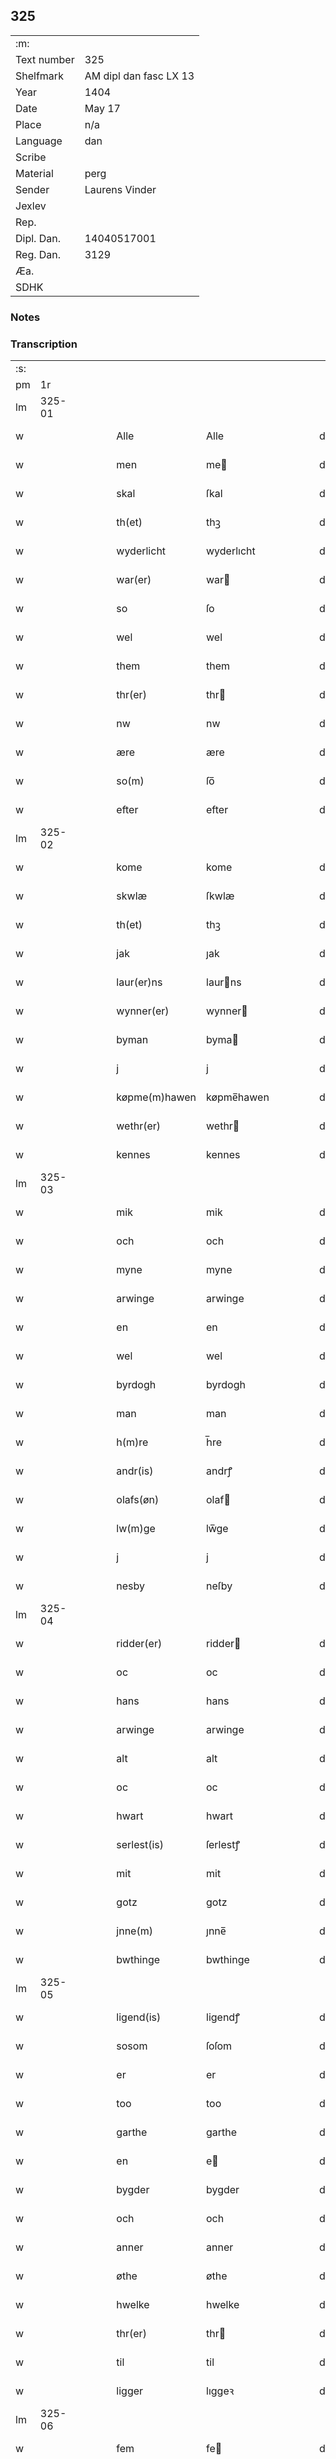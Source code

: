 ** 325
| :m:         |                        |
| Text number | 325                    |
| Shelfmark   | AM dipl dan fasc LX 13 |
| Year        | 1404                   |
| Date        | May 17                 |
| Place       | n/a                    |
| Language    | dan                    |
| Scribe      |                        |
| Material    | perg                   |
| Sender      | Laurens Vinder         |
| Jexlev      |                        |
| Rep.        |                        |
| Dipl. Dan.  | 14040517001            |
| Reg. Dan.   | 3129                   |
| Æa.         |                        |
| SDHK        |                        |

*** Notes


*** Transcription
| :s: |        |   |   |   |   |                |            |   |   |   |   |     |   |   |   |               |
| pm  |     1r |   |   |   |   |                |            |   |   |   |   |     |   |   |   |               |
| lm  | 325-01 |   |   |   |   |                |            |   |   |   |   |     |   |   |   |               |
| w   |        |   |   |   |   | Alle           | Alle       |   |   |   |   | dan |   |   |   |        325-01 |
| w   |        |   |   |   |   | men            | me        |   |   |   |   | dan |   |   |   |        325-01 |
| w   |        |   |   |   |   | skal           | ſkal       |   |   |   |   | dan |   |   |   |        325-01 |
| w   |        |   |   |   |   | th(et)         | thꝫ        |   |   |   |   | dan |   |   |   |        325-01 |
| w   |        |   |   |   |   | wyderlicht     | wyderlıcht |   |   |   |   | dan |   |   |   |        325-01 |
| w   |        |   |   |   |   | war(er)        | war       |   |   |   |   | dan |   |   |   |        325-01 |
| w   |        |   |   |   |   | so             | ſo         |   |   |   |   | dan |   |   |   |        325-01 |
| w   |        |   |   |   |   | wel            | wel        |   |   |   |   | dan |   |   |   |        325-01 |
| w   |        |   |   |   |   | them           | them       |   |   |   |   | dan |   |   |   |        325-01 |
| w   |        |   |   |   |   | thr(er)        | thr       |   |   |   |   | dan |   |   |   |        325-01 |
| w   |        |   |   |   |   | nw             | nw         |   |   |   |   | dan |   |   |   |        325-01 |
| w   |        |   |   |   |   | ære            | ære        |   |   |   |   | dan |   |   |   |        325-01 |
| w   |        |   |   |   |   | so(m)          | ſo̅         |   |   |   |   | dan |   |   |   |        325-01 |
| w   |        |   |   |   |   | efter          | efter      |   |   |   |   | dan |   |   |   |        325-01 |
| lm  | 325-02 |   |   |   |   |                |            |   |   |   |   |     |   |   |   |               |
| w   |        |   |   |   |   | kome           | kome       |   |   |   |   | dan |   |   |   |        325-02 |
| w   |        |   |   |   |   | skwlæ          | ſkwlæ      |   |   |   |   | dan |   |   |   |        325-02 |
| w   |        |   |   |   |   | th(et)         | thꝫ        |   |   |   |   | dan |   |   |   |        325-02 |
| w   |        |   |   |   |   | jak            | ȷak        |   |   |   |   | dan |   |   |   |        325-02 |
| w   |        |   |   |   |   | laur(er)ns     | laurns    |   |   |   |   | dan |   |   |   |        325-02 |
| w   |        |   |   |   |   | wynner(er)     | wynner    |   |   |   |   | dan |   |   |   |        325-02 |
| w   |        |   |   |   |   | byman          | byma      |   |   |   |   | dan |   |   |   |        325-02 |
| w   |        |   |   |   |   | j              | j          |   |   |   |   | dan |   |   |   |        325-02 |
| w   |        |   |   |   |   | køpme(m)hawen  | køpme̅hawen |   |   |   |   | dan |   |   |   |        325-02 |
| w   |        |   |   |   |   | wethr(er)      | wethr     |   |   |   |   | dan |   |   |   |        325-02 |
| w   |        |   |   |   |   | kennes         | kennes     |   |   |   |   | dan |   |   |   |        325-02 |
| lm  | 325-03 |   |   |   |   |                |            |   |   |   |   |     |   |   |   |               |
| w   |        |   |   |   |   | mik            | mik        |   |   |   |   | dan |   |   |   |        325-03 |
| w   |        |   |   |   |   | och            | och        |   |   |   |   | dan |   |   |   |        325-03 |
| w   |        |   |   |   |   | myne           | myne       |   |   |   |   | dan |   |   |   |        325-03 |
| w   |        |   |   |   |   | arwinge        | arwinge    |   |   |   |   | dan |   |   |   |        325-03 |
| w   |        |   |   |   |   | en             | en         |   |   |   |   | dan |   |   |   |        325-03 |
| w   |        |   |   |   |   | wel            | wel        |   |   |   |   | dan |   |   |   |        325-03 |
| w   |        |   |   |   |   | byrdogh        | byrdogh    |   |   |   |   | dan |   |   |   |        325-03 |
| w   |        |   |   |   |   | man            | man        |   |   |   |   | dan |   |   |   |        325-03 |
| w   |        |   |   |   |   | h(m)re         | h̅re        |   |   |   |   | dan |   |   |   |        325-03 |
| w   |        |   |   |   |   | andr(is)       | andrꝭ      |   |   |   |   | dan |   |   |   |        325-03 |
| w   |        |   |   |   |   | olafs(øn)      | olaf      |   |   |   |   | dan |   |   |   |        325-03 |
| w   |        |   |   |   |   | lw(m)ge        | lw̅ge       |   |   |   |   | dan |   |   |   |        325-03 |
| w   |        |   |   |   |   | j              | j          |   |   |   |   | dan |   |   |   |        325-03 |
| w   |        |   |   |   |   | nesby          | neſby      |   |   |   |   | dan |   |   |   |        325-03 |
| lm  | 325-04 |   |   |   |   |                |            |   |   |   |   |     |   |   |   |               |
| w   |        |   |   |   |   | ridder(er)     | ridder    |   |   |   |   | dan |   |   |   |        325-04 |
| w   |        |   |   |   |   | oc             | oc         |   |   |   |   | dan |   |   |   |        325-04 |
| w   |        |   |   |   |   | hans           | hans       |   |   |   |   | dan |   |   |   |        325-04 |
| w   |        |   |   |   |   | arwinge        | arwinge    |   |   |   |   | dan |   |   |   |        325-04 |
| w   |        |   |   |   |   | alt            | alt        |   |   |   |   | dan |   |   |   |        325-04 |
| w   |        |   |   |   |   | oc             | oc         |   |   |   |   | dan |   |   |   |        325-04 |
| w   |        |   |   |   |   | hwart          | hwart      |   |   |   |   | dan |   |   |   |        325-04 |
| w   |        |   |   |   |   | serlest(is)    | ſerlestꝭ   |   |   |   |   | dan |   |   |   |        325-04 |
| w   |        |   |   |   |   | mit            | mit        |   |   |   |   | dan |   |   |   |        325-04 |
| w   |        |   |   |   |   | gotz           | gotz       |   |   |   |   | dan |   |   |   |        325-04 |
| w   |        |   |   |   |   | jnne(m)        | ȷnne̅       |   |   |   |   | dan |   |   |   |        325-04 |
| w   |        |   |   |   |   | bwthinge       | bwthinge   |   |   |   |   | dan |   |   |   |        325-04 |
| lm  | 325-05 |   |   |   |   |                |            |   |   |   |   |     |   |   |   |               |
| w   |        |   |   |   |   | ligend(is)     | ligendꝭ    |   |   |   |   | dan |   |   |   |        325-05 |
| w   |        |   |   |   |   | sosom          | ſoſom      |   |   |   |   | dan |   |   |   |        325-05 |
| w   |        |   |   |   |   | er             | er         |   |   |   |   | dan |   |   |   |        325-05 |
| w   |        |   |   |   |   | too            | too        |   |   |   |   | dan |   |   |   |        325-05 |
| w   |        |   |   |   |   | garthe         | garthe     |   |   |   |   | dan |   |   |   |        325-05 |
| w   |        |   |   |   |   | en             | e         |   |   |   |   | dan |   |   |   |        325-05 |
| w   |        |   |   |   |   | bygder         | bygder     |   |   |   |   | dan |   |   |   |        325-05 |
| w   |        |   |   |   |   | och            | och        |   |   |   |   | dan |   |   |   |        325-05 |
| w   |        |   |   |   |   | anner          | anner      |   |   |   |   | dan |   |   |   |        325-05 |
| w   |        |   |   |   |   | øthe           | øthe       |   |   |   |   | dan |   |   |   |        325-05 |
| w   |        |   |   |   |   | hwelke         | hwelke     |   |   |   |   | dan |   |   |   |        325-05 |
| w   |        |   |   |   |   | thr(er)        | thr       |   |   |   |   | dan |   |   |   |        325-05 |
| w   |        |   |   |   |   | til            | til        |   |   |   |   | dan |   |   |   |        325-05 |
| w   |        |   |   |   |   | ligger         | lıggeꝛ     |   |   |   |   | dan |   |   |   |        325-05 |
| lm  | 325-06 |   |   |   |   |                |            |   |   |   |   |     |   |   |   |               |
| w   |        |   |   |   |   | fem            | fe        |   |   |   |   | dan |   |   |   |        325-06 |
| w   |        |   |   |   |   | fierthinge     | fierthinge |   |   |   |   | dan |   |   |   |        325-06 |
| w   |        |   |   |   |   | jorthe         | ȷorthe     |   |   |   |   | dan |   |   |   |        325-06 |
| p   |        |   |   |   |   | /              | /          |   |   |   |   | dan |   |   |   |        325-06 |
| w   |        |   |   |   |   | hwelkit        | hwelkit    |   |   |   |   | dan |   |   |   |        325-06 |
| w   |        |   |   |   |   | gotz           | gotz       |   |   |   |   | dan |   |   |   |        325-06 |
| w   |        |   |   |   |   | jak            | ȷak        |   |   |   |   | dan |   |   |   |        325-06 |
| w   |        |   |   |   |   | lowleghe       | lowleghe   |   |   |   |   | dan |   |   |   |        325-06 |
| w   |        |   |   |   |   | fek            | fek        |   |   |   |   | dan |   |   |   |        325-06 |
| w   |        |   |   |   |   | m(et)          | mꝫ         |   |   |   |   | dan |   |   |   |        325-06 |
| w   |        |   |   |   |   | my(m)          | my̅         |   |   |   |   | dan |   |   |   |        325-06 |
| w   |        |   |   |   |   | kær(er)        | kær       |   |   |   |   | dan |   |   |   |        325-06 |
| w   |        |   |   |   |   | husfrw         | huſfrw     |   |   |   |   | dan |   |   |   |        325-06 |
| lm  | 325-07 |   |   |   |   |                |            |   |   |   |   |     |   |   |   |               |
| w   |        |   |   |   |   | marg(e)te      | margͤte     |   |   |   |   | dan |   |   |   |        325-07 |
| p   |        |   |   |   |   | /              | /          |   |   |   |   | dan |   |   |   |        325-07 |
| w   |        |   |   |   |   | m(et)          | mꝫ         |   |   |   |   | dan |   |   |   |        325-07 |
| w   |        |   |   |   |   | all            | all        |   |   |   |   | dan |   |   |   |        325-07 |
| w   |        |   |   |   |   | oc             | oc         |   |   |   |   | dan |   |   |   |        325-07 |
| w   |        |   |   |   |   | hwar           | hwar       |   |   |   |   | dan |   |   |   |        325-07 |
| w   |        |   |   |   |   | serlest(is)    | ſerleſtꝭ   |   |   |   |   | dan |   |   |   |        325-07 |
| w   |        |   |   |   |   | thesse         | theſſe     |   |   |   |   | dan |   |   |   |        325-07 |
| w   |        |   |   |   |   | for(d)(e)      | foꝛͩͤ        |   |   |   |   | dan |   |   |   |        325-07 |
| w   |        |   |   |   |   | gozes          | gozes      |   |   |   |   | dan |   |   |   |        325-07 |
| w   |        |   |   |   |   | til            | til        |   |   |   |   | dan |   |   |   |        325-07 |
| w   |        |   |   |   |   | liggelse       | liggelſe   |   |   |   |   | dan |   |   |   |        325-07 |
| w   |        |   |   |   |   | engte          | engte      |   |   |   |   | dan |   |   |   |        325-07 |
| w   |        |   |   |   |   | wnden          | wnde      |   |   |   |   | dan |   |   |   |        325-07 |
| w   |        |   |   |   |   | taghit         | taghit     |   |   |   |   | dan |   |   |   |        325-07 |
| lm  | 325-08 |   |   |   |   |                |            |   |   |   |   |     |   |   |   |               |
| w   |        |   |   |   |   | e              | e          |   |   |   |   | dan |   |   |   |        325-08 |
| w   |        |   |   |   |   | hwat           | hwat       |   |   |   |   | dan |   |   |   |        325-08 |
| w   |        |   |   |   |   | th(et)         | thꝫ        |   |   |   |   | dan |   |   |   |        325-08 |
| w   |        |   |   |   |   | kan            | ka        |   |   |   |   | dan |   |   |   |        325-08 |
| w   |        |   |   |   |   | nefnes         | nefnes     |   |   |   |   | dan |   |   |   |        325-08 |
| w   |        |   |   |   |   | jnnen          | ȷnne      |   |   |   |   | dan |   |   |   |        325-08 |
| w   |        |   |   |   |   | atten          | atte      |   |   |   |   | dan |   |   |   |        325-08 |
| w   |        |   |   |   |   | samfelde       | ſamfelde   |   |   |   |   | dan |   |   |   |        325-08 |
| w   |        |   |   |   |   | aar            | aar        |   |   |   |   | dan |   |   |   |        325-08 |
| w   |        |   |   |   |   | nw             | nw         |   |   |   |   | dan |   |   |   |        325-08 |
| w   |        |   |   |   |   | nest           | neſt       |   |   |   |   | dan |   |   |   |        325-08 |
| w   |        |   |   |   |   | efte           | efte       |   |   |   |   | dan |   |   |   |        325-08 |
| w   |        |   |   |   |   | kome(m)de      | kome̅de     |   |   |   |   | dan |   |   |   |        325-08 |
| w   |        |   |   |   |   | at             | at         |   |   |   |   | dan |   |   |   |        325-08 |
| w   |        |   |   |   |   | hawe           | hawe       |   |   |   |   | dan |   |   |   |        325-08 |
| lm  | 325-09 |   |   |   |   |                |            |   |   |   |   |     |   |   |   |               |
| w   |        |   |   |   |   | wnt            | wnt        |   |   |   |   | dan |   |   |   |        325-09 |
| w   |        |   |   |   |   | oc             | oc         |   |   |   |   | dan |   |   |   |        325-09 |
| w   |        |   |   |   |   | ladit          | ladit      |   |   |   |   | dan |   |   |   |        325-09 |
| w   |        |   |   |   |   | m(et)          | mꝫ         |   |   |   |   | dan |   |   |   |        325-09 |
| w   |        |   |   |   |   | swa            | swa        |   |   |   |   | dan |   |   |   |        325-09 |
| w   |        |   |   |   |   | dane           | dane       |   |   |   |   | dan |   |   |   |        325-09 |
| w   |        |   |   |   |   | wilkor         | wilkoꝛ     |   |   |   |   | dan |   |   |   |        325-09 |
| w   |        |   |   |   |   | at             | at         |   |   |   |   | dan |   |   |   |        325-09 |
| w   |        |   |   |   |   | then           | the       |   |   |   |   | dan |   |   |   |        325-09 |
| w   |        |   |   |   |   | for(d)(e)      | foꝛͩͤ        |   |   |   |   | dan |   |   |   |        325-09 |
| w   |        |   |   |   |   | her            | her        |   |   |   |   | dan |   |   |   |        325-09 |
| w   |        |   |   |   |   | andr(is)       | andrꝭ      |   |   |   |   | dan |   |   |   |        325-09 |
| w   |        |   |   |   |   | olafs(øn)      | olaf      |   |   |   |   | dan |   |   |   |        325-09 |
| w   |        |   |   |   |   | ellr(er)       | ellr      |   |   |   |   | dan |   |   |   |        325-09 |
| w   |        |   |   |   |   | hans           | hans       |   |   |   |   | dan |   |   |   |        325-09 |
| w   |        |   |   |   |   | ar-¦winge      | ar-¦winge  |   |   |   |   | dan |   |   |   | 325-09—325-10 |
| w   |        |   |   |   |   | frucht         | frucht     |   |   |   |   | dan |   |   |   |        325-10 |
| w   |        |   |   |   |   | oc             | oc         |   |   |   |   | dan |   |   |   |        325-10 |
| w   |        |   |   |   |   | all            | all        |   |   |   |   | dan |   |   |   |        325-10 |
| w   |        |   |   |   |   | afgrøthe       | afgrøthe   |   |   |   |   | dan |   |   |   |        325-10 |
| w   |        |   |   |   |   | aff            | aff        |   |   |   |   | dan |   |   |   |        325-10 |
| w   |        |   |   |   |   | th(et)         | thꝫ        |   |   |   |   | dan |   |   |   |        325-10 |
| w   |        |   |   |   |   | for(d)(e)      | foꝛͩͤ        |   |   |   |   | dan |   |   |   |        325-10 |
| w   |        |   |   |   |   | gotz           | gotz       |   |   |   |   | dan |   |   |   |        325-10 |
| w   |        |   |   |   |   | jnnen          | ȷnne      |   |   |   |   | dan |   |   |   |        325-10 |
| w   |        |   |   |   |   | thesse         | theſſe     |   |   |   |   | dan |   |   |   |        325-10 |
| w   |        |   |   |   |   | for(d)(e)      | foꝛͩͤ        |   |   |   |   | dan |   |   |   |        325-10 |
| w   |        |   |   |   |   | aar            | aar        |   |   |   |   | dan |   |   |   |        325-10 |
| w   |        |   |   |   |   | arleghe        | arleghe    |   |   |   |   | dan |   |   |   |        325-10 |
| lm  | 325-11 |   |   |   |   |                |            |   |   |   |   |     |   |   |   |               |
| w   |        |   |   |   |   | skwle          | ſkwle      |   |   |   |   | dan |   |   |   |        325-11 |
| w   |        |   |   |   |   | vp             | vp         |   |   |   |   | dan |   |   |   |        325-11 |
| w   |        |   |   |   |   | bær(er)        | bær       |   |   |   |   | dan |   |   |   |        325-11 |
| w   |        |   |   |   |   | och            | och        |   |   |   |   | dan |   |   |   |        325-11 |
| w   |        |   |   |   |   | wornethe       | woꝛnethe   |   |   |   |   | dan |   |   |   |        325-11 |
| w   |        |   |   |   |   | af             | af         |   |   |   |   | dan |   |   |   |        325-11 |
| w   |        |   |   |   |   | at             | at         |   |   |   |   | dan |   |   |   |        325-11 |
| w   |        |   |   |   |   | sette          | ſette      |   |   |   |   | dan |   |   |   |        325-11 |
| w   |        |   |   |   |   | oc             | oc         |   |   |   |   | dan |   |   |   |        325-11 |
| w   |        |   |   |   |   | jnnen          | ȷnne      |   |   |   |   | dan |   |   |   |        325-11 |
| w   |        |   |   |   |   | at             | at         |   |   |   |   | dan |   |   |   |        325-11 |
| w   |        |   |   |   |   | sette          | ſette      |   |   |   |   | dan |   |   |   |        325-11 |
| w   |        |   |   |   |   | fwl            | fwl        |   |   |   |   | dan |   |   |   |        325-11 |
| w   |        |   |   |   |   | macht          | macht      |   |   |   |   | dan |   |   |   |        325-11 |
| w   |        |   |   |   |   | hawe           | hawe       |   |   |   |   | dan |   |   |   |        325-11 |
| w   |        |   |   |   |   | skal           | ſkal       |   |   |   |   | dan |   |   |   |        325-11 |
| lm  | 325-12 |   |   |   |   |                |            |   |   |   |   |     |   |   |   |               |
| w   |        |   |   |   |   | oc             | oc         |   |   |   |   | dan |   |   |   |        325-12 |
| w   |        |   |   |   |   | alt            | alt        |   |   |   |   | dan |   |   |   |        325-12 |
| w   |        |   |   |   |   | eft(er)        | eft       |   |   |   |   | dan |   |   |   |        325-12 |
| w   |        |   |   |   |   | syn            | ſy        |   |   |   |   | dan |   |   |   |        325-12 |
| w   |        |   |   |   |   | welia          | welia      |   |   |   |   | dan |   |   |   |        325-12 |
| w   |        |   |   |   |   | oc             | oc         |   |   |   |   | dan |   |   |   |        325-12 |
| w   |        |   |   |   |   | nytte          | nytte      |   |   |   |   | dan |   |   |   |        325-12 |
| w   |        |   |   |   |   | at             | at         |   |   |   |   | dan |   |   |   |        325-12 |
| w   |        |   |   |   |   | skykke         | ſkykke     |   |   |   |   | dan |   |   |   |        325-12 |
| w   |        |   |   |   |   | Jt(is)         | Jtꝭ        |   |   |   |   | dan |   |   |   |        325-12 |
| w   |        |   |   |   |   | nar            | nar        |   |   |   |   | dan |   |   |   |        325-12 |
| w   |        |   |   |   |   | thesse         | theſſe     |   |   |   |   | dan |   |   |   |        325-12 |
| w   |        |   |   |   |   | for(d)(e)      | foꝛͩͤ        |   |   |   |   | dan |   |   |   |        325-12 |
| w   |        |   |   |   |   | atten          | atte      |   |   |   |   | dan |   |   |   |        325-12 |
| w   |        |   |   |   |   | aar            | aar        |   |   |   |   | dan |   |   |   |        325-12 |
| w   |        |   |   |   |   | er(er)         | er        |   |   |   |   | dan |   |   |   |        325-12 |
| w   |        |   |   |   |   | fram           | fra       |   |   |   |   | dan |   |   |   |        325-12 |
| lm  | 325-13 |   |   |   |   |                |            |   |   |   |   |     |   |   |   |               |
| w   |        |   |   |   |   | gangne         | gangne     |   |   |   |   | dan |   |   |   |        325-13 |
| w   |        |   |   |   |   | tha            | tha        |   |   |   |   | dan |   |   |   |        325-13 |
| w   |        |   |   |   |   | skal           | skal       |   |   |   |   | dan |   |   |   |        325-13 |
| w   |        |   |   |   |   | th(et)te       | thꝫte      |   |   |   |   | dan |   |   |   |        325-13 |
| w   |        |   |   |   |   | forsawthe      | forſawthe  |   |   |   |   | dan |   |   |   |        325-13 |
| w   |        |   |   |   |   | gotz           | gotz       |   |   |   |   | dan |   |   |   |        325-13 |
| w   |        |   |   |   |   | m(et)          | mꝫ         |   |   |   |   | dan |   |   |   |        325-13 |
| w   |        |   |   |   |   | all            | all        |   |   |   |   | dan |   |   |   |        325-13 |
| w   |        |   |   |   |   | sin            | si        |   |   |   |   | dan |   |   |   |        325-13 |
| w   |        |   |   |   |   | til            | til        |   |   |   |   | dan |   |   |   |        325-13 |
| w   |        |   |   |   |   | høring         | høring     |   |   |   |   | dan |   |   |   |        325-13 |
| w   |        |   |   |   |   | friit          | friit      |   |   |   |   | dan |   |   |   |        325-13 |
| w   |        |   |   |   |   | oc             | oc         |   |   |   |   | dan |   |   |   |        325-13 |
| w   |        |   |   |   |   | vbeworit       | vbeworit   |   |   |   |   | dan |   |   |   |        325-13 |
| lm  | 325-14 |   |   |   |   |                |            |   |   |   |   |     |   |   |   |               |
| w   |        |   |   |   |   | j              | ȷ          |   |   |   |   | dan |   |   |   |        325-14 |
| w   |        |   |   |   |   | geen           | gee       |   |   |   |   | dan |   |   |   |        325-14 |
| w   |        |   |   |   |   | kome           | kome       |   |   |   |   | dan |   |   |   |        325-14 |
| w   |        |   |   |   |   | til            | til        |   |   |   |   | dan |   |   |   |        325-14 |
| w   |        |   |   |   |   | mik            | mik        |   |   |   |   | dan |   |   |   |        325-14 |
| w   |        |   |   |   |   | ellr(er)       | ellr      |   |   |   |   | dan |   |   |   |        325-14 |
| w   |        |   |   |   |   | til            | til        |   |   |   |   | dan |   |   |   |        325-14 |
| w   |        |   |   |   |   | myne           | myne       |   |   |   |   | dan |   |   |   |        325-14 |
| w   |        |   |   |   |   | arwinge        | arwinge    |   |   |   |   | dan |   |   |   |        325-14 |
| w   |        |   |   |   |   | for            | for        |   |   |   |   | dan |   |   |   |        325-14 |
| w   |        |   |   |   |   | nogher         | nogher     |   |   |   |   | dan |   |   |   |        325-14 |
| w   |        |   |   |   |   | mans           | mans       |   |   |   |   | dan |   |   |   |        325-14 |
| w   |        |   |   |   |   | til            | til        |   |   |   |   | dan |   |   |   |        325-14 |
| w   |        |   |   |   |   | tale           | tale       |   |   |   |   | dan |   |   |   |        325-14 |
| w   |        |   |   |   |   | Jt(is)         | Jtꝭ        |   |   |   |   | dan |   |   |   |        325-14 |
| lm  | 325-15 |   |   |   |   |                |            |   |   |   |   |     |   |   |   |               |
| w   |        |   |   |   |   | til            | til        |   |   |   |   | dan |   |   |   |        325-15 |
| w   |        |   |   |   |   | bindr(er)      | bindr     |   |   |   |   | dan |   |   |   |        325-15 |
| w   |        |   |   |   |   | jak            | ȷak        |   |   |   |   | dan |   |   |   |        325-15 |
| w   |        |   |   |   |   | mik            | mik        |   |   |   |   | dan |   |   |   |        325-15 |
| w   |        |   |   |   |   | oc             | oc         |   |   |   |   | dan |   |   |   |        325-15 |
| w   |        |   |   |   |   | myne           | myne       |   |   |   |   | dan |   |   |   |        325-15 |
| w   |        |   |   |   |   | arwinge        | arwinge    |   |   |   |   | dan |   |   |   |        325-15 |
| w   |        |   |   |   |   | then           | then       |   |   |   |   | dan |   |   |   |        325-15 |
| w   |        |   |   |   |   | for(d)(e)      | foꝛͩͤ        |   |   |   |   | dan |   |   |   |        325-15 |
| w   |        |   |   |   |   | her            | her        |   |   |   |   | dan |   |   |   |        325-15 |
| w   |        |   |   |   |   | andr(is)       | andrꝭ      |   |   |   |   | dan |   |   |   |        325-15 |
| w   |        |   |   |   |   | olafs(øn)      | olaf      |   |   |   |   | dan |   |   |   |        325-15 |
| w   |        |   |   |   |   | oc             | oc         |   |   |   |   | dan |   |   |   |        325-15 |
| w   |        |   |   |   |   | hans           | hans       |   |   |   |   | dan |   |   |   |        325-15 |
| lm  | 325-16 |   |   |   |   |                |            |   |   |   |   |     |   |   |   |               |
| w   |        |   |   |   |   | arwinge        | arwinge    |   |   |   |   | dan |   |   |   |        325-16 |
| w   |        |   |   |   |   | th(et)         | thꝫ        |   |   |   |   | dan |   |   |   |        325-16 |
| w   |        |   |   |   |   | for(d)(e)      | foꝛͩͤ        |   |   |   |   | dan |   |   |   |        325-16 |
| w   |        |   |   |   |   | gotz           | gotz       |   |   |   |   | dan |   |   |   |        325-16 |
| w   |        |   |   |   |   | jnnen          | ȷnnen      |   |   |   |   | dan |   |   |   |        325-16 |
| w   |        |   |   |   |   | the            | the        |   |   |   |   | dan |   |   |   |        325-16 |
| w   |        |   |   |   |   | for(d)(e)      | foꝛͩͤ        |   |   |   |   | dan |   |   |   |        325-16 |
| w   |        |   |   |   |   | atten          | atte      |   |   |   |   | dan |   |   |   |        325-16 |
| w   |        |   |   |   |   | aar            | aar        |   |   |   |   | dan |   |   |   |        325-16 |
| w   |        |   |   |   |   | m(et)          | mꝫ         |   |   |   |   | dan |   |   |   |        325-16 |
| w   |        |   |   |   |   | all            | all        |   |   |   |   | dan |   |   |   |        325-16 |
| w   |        |   |   |   |   | sin            | si        |   |   |   |   | dan |   |   |   |        325-16 |
| w   |        |   |   |   |   | til            | til        |   |   |   |   | dan |   |   |   |        325-16 |
| w   |        |   |   |   |   | ligelse        | ligelſe    |   |   |   |   | dan |   |   |   |        325-16 |
| w   |        |   |   |   |   | engte          | engte      |   |   |   |   | dan |   |   |   |        325-16 |
| lm  | 325-17 |   |   |   |   |                |            |   |   |   |   |     |   |   |   |               |
| w   |        |   |   |   |   | wnden          | wnden      |   |   |   |   | dan |   |   |   |        325-17 |
| w   |        |   |   |   |   | taghit         | taghit     |   |   |   |   | dan |   |   |   |        325-17 |
| w   |        |   |   |   |   | at             | at         |   |   |   |   | dan |   |   |   |        325-17 |
| w   |        |   |   |   |   | fry            | fry        |   |   |   |   | dan |   |   |   |        325-17 |
| w   |        |   |   |   |   | oc             | oc         |   |   |   |   | dan |   |   |   |        325-17 |
| w   |        |   |   |   |   | hemle          | hemle      |   |   |   |   | dan |   |   |   |        325-17 |
| w   |        |   |   |   |   | oc             | oc         |   |   |   |   | dan |   |   |   |        325-17 |
| w   |        |   |   |   |   | eft(er)        | eft       |   |   |   |   | dan |   |   |   |        325-17 |
| w   |        |   |   |   |   | landz          | landz      |   |   |   |   | dan |   |   |   |        325-17 |
| w   |        |   |   |   |   | low            | low        |   |   |   |   | dan |   |   |   |        325-17 |
| w   |        |   |   |   |   | at             | at         |   |   |   |   | dan |   |   |   |        325-17 |
| w   |        |   |   |   |   | frelse         | frelſe     |   |   |   |   | dan |   |   |   |        325-17 |
| w   |        |   |   |   |   | aff            | aff        |   |   |   |   | dan |   |   |   |        325-17 |
| w   |        |   |   |   |   | alle           | alle       |   |   |   |   | dan |   |   |   |        325-17 |
| w   |        |   |   |   |   | me(m)ne        | me̅ne       |   |   |   |   | dan |   |   |   |        325-17 |
| w   |        |   |   |   |   | til            | til        |   |   |   |   | dan |   |   |   |        325-17 |
| lm  | 325-18 |   |   |   |   |                |            |   |   |   |   |     |   |   |   |               |
| w   |        |   |   |   |   | tale           | tale       |   |   |   |   | dan |   |   |   |        325-18 |
| w   |        |   |   |   |   | Jn             | Jn         |   |   |   |   | dan |   |   |   |        325-18 |
| w   |        |   |   |   |   | Cui(con)       | Cuiꝯ       |   |   |   |   | dan |   |   |   |        325-18 |
| w   |        |   |   |   |   | r(er)i         | rí        |   |   |   |   | dan |   |   |   |        325-18 |
| w   |        |   |   |   |   | testi(m)om     | teſtı̅om    |   |   |   |   | dan |   |   |   |        325-18 |
| w   |        |   |   |   |   | sigillum       | sigillu   |   |   |   |   | dan |   |   |   |        325-18 |
| w   |        |   |   |   |   | meum           | meu       |   |   |   |   | dan |   |   |   |        325-18 |
| w   |        |   |   |   |   | vna            | vna        |   |   |   |   | dan |   |   |   |        325-18 |
| w   |        |   |   |   |   | cu(m)          | cu̅         |   |   |   |   | dan |   |   |   |        325-18 |
| w   |        |   |   |   |   | sigill(m)      | sigill̅     |   |   |   |   | dan |   |   |   |        325-18 |
| w   |        |   |   |   |   | viror(um)      | viroꝝ      |   |   |   |   | dan |   |   |   |        325-18 |
| w   |        |   |   |   |   | disc(e)tor(um) | diſcͤtoꝝ    |   |   |   |   | dan |   |   |   |        325-18 |
| w   |        |   |   |   |   | v(et)          | vꝫ         |   |   |   |   | dan |   |   |   |        325-18 |
| w   |        |   |   |   |   | dm(m)          | d̅         |   |   |   |   | dan |   |   |   |        325-18 |
| lm  | 325-19 |   |   |   |   |                |            |   |   |   |   |     |   |   |   |               |
| w   |        |   |   |   |   | pet(ur)        | pet       |   |   |   |   | dan |   |   |   |        325-19 |
| w   |        |   |   |   |   | lwnge          | lwnge      |   |   |   |   | dan |   |   |   |        325-19 |
| w   |        |   |   |   |   | canonici       | canonici   |   |   |   |   | dan |   |   |   |        325-19 |
| w   |        |   |   |   |   | hafnis         | hafnis     |   |   |   |   | dan |   |   |   |        325-19 |
| w   |        |   |   |   |   | Ioh(m)is       | Ioh̅is      |   |   |   |   | dan |   |   |   |        325-19 |
| w   |        |   |   |   |   | skitte         | ſkitte     |   |   |   |   | dan |   |   |   |        325-19 |
| w   |        |   |   |   |   | de             | de         |   |   |   |   | dan |   |   |   |        325-19 |
| w   |        |   |   |   |   | sandby         | ſandby     |   |   |   |   | dan |   |   |   |        325-19 |
| w   |        |   |   |   |   | armig(er)i     | armigi    |   |   |   |   | dan |   |   |   |        325-19 |
| w   |        |   |   |   |   | Joh(m)is       | Joh̅ıs      |   |   |   |   | dan |   |   |   |        325-19 |
| w   |        |   |   |   |   | Jacobi         | Jacobi     |   |   |   |   | dan |   |   |   |        325-19 |
| w   |        |   |   |   |   | henrici        | henrici    |   |   |   |   | dan |   |   |   |        325-19 |
| lm  | 325-20 |   |   |   |   |                |            |   |   |   |   |     |   |   |   |               |
| w   |        |   |   |   |   | van            | van        |   |   |   |   | dan |   |   |   |        325-20 |
| w   |        |   |   |   |   | berghen        | berghen    |   |   |   |   | dan |   |   |   |        325-20 |
| w   |        |   |   |   |   | magnj          | magnj      |   |   |   |   | dan |   |   |   |        325-20 |
| w   |        |   |   |   |   | niels(øn)      | niel      |   |   |   |   | dan |   |   |   |        325-20 |
| w   |        |   |   |   |   | Jacobi         | Jacobi     |   |   |   |   | dan |   |   |   |        325-20 |
| w   |        |   |   |   |   | Jenss(øn)      | Jenſ      |   |   |   |   | dan |   |   |   |        325-20 |
| w   |        |   |   |   |   | co(m)consulum  | co̅conſulu |   |   |   |   | dan |   |   |   |        325-20 |
| w   |        |   |   |   |   | hafn(m)en      | hafn̅e     |   |   |   |   | dan |   |   |   |        325-20 |
| w   |        |   |   |   |   |               |           |   |   |   |   | dan |   |   |   |        325-20 |
| w   |        |   |   |   |   | Joh(m)is       | Joh̅is      |   |   |   |   | dan |   |   |   |        325-20 |
| w   |        |   |   |   |   | Jenss(øn)      | Jenſ      |   |   |   |   | dan |   |   |   |        325-20 |
| w   |        |   |   |   |   | d(m)ti         | d̅tı        |   |   |   |   | dan |   |   |   |        325-20 |
| lm  | 325-21 |   |   |   |   |                |            |   |   |   |   |     |   |   |   |               |
| w   |        |   |   |   |   | wlf            | wlf        |   |   |   |   | dan |   |   |   |        325-21 |
| w   |        |   |   |   |   | pre(m)tib(et)  | pre̅tıbꝫ    |   |   |   |   | dan |   |   |   |        325-21 |
| w   |        |   |   |   |   | est            | eſt        |   |   |   |   | dan |   |   |   |        325-21 |
| w   |        |   |   |   |   | appenssum      | aenſſu   |   |   |   |   | dan |   |   |   |        325-21 |
| w   |        |   |   |   |   | Datum          | Datu      |   |   |   |   | dan |   |   |   |        325-21 |
| w   |        |   |   |   |   | Anno           | Anno       |   |   |   |   | dan |   |   |   |        325-21 |
| w   |        |   |   |   |   | dm(m)          | d̅         |   |   |   |   | dan |   |   |   |        325-21 |
| n   |        |   |   |   |   | m(o)           | °         |   |   |   |   | dan |   |   |   |        325-21 |
| n   |        |   |   |   |   | cdº            | cdº        |   |   |   |   | dan |   |   |   |        325-21 |
| w   |        |   |   |   |   | quarto         | quarto     |   |   |   |   | dan |   |   |   |        325-21 |
| w   |        |   |   |   |   | vigilia        | vigilia    |   |   |   |   | dan |   |   |   |        325-21 |
| w   |        |   |   |   |   | pentecost(is)  | pentecoſtꝭ |   |   |   |   | dan |   |   |   |        325-21 |
| :e: |        |   |   |   |   |                |            |   |   |   |   |     |   |   |   |               |
